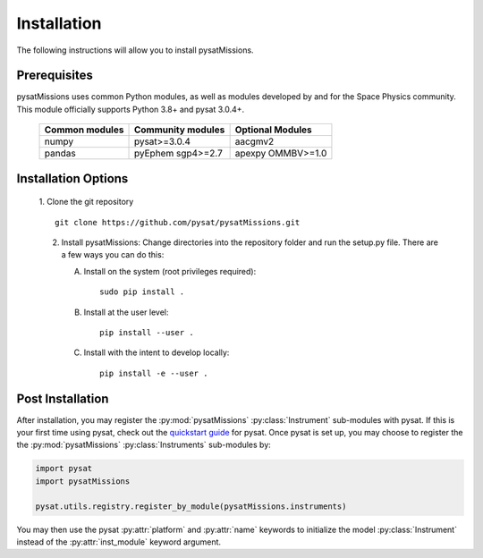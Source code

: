
Installation
============

The following instructions will allow you to install pysatMissions.

Prerequisites
-------------

.. image:: figures/poweredbypysat.png
    :width: 150px
    :align: right
    :alt: powered by pysat Logo, blue planet with orbiting python and the logo superimposed


pysatMissions uses common Python modules, as well as modules developed by
and for the Space Physics community.  This module officially supports
Python 3.8+ and pysat 3.0.4+.

 ================ =================== ==================
 Common  modules   Community modules   Optional Modules
 ================ =================== ==================
  numpy            pysat>=3.0.4        aacgmv2
  pandas           pyEphem             apexpy
                   sgp4>=2.7           OMMBV>=1.0
 ================ =================== ==================


Installation Options
--------------------

 1. Clone the git repository
 ::


    git clone https://github.com/pysat/pysatMissions.git


 2. Install pysatMissions:
    Change directories into the repository folder and run the setup.py file.
    There are a few ways you can do this:

    A. Install on the system (root privileges required)::


         sudo pip install .

    B. Install at the user level::


         pip install --user .

    C. Install with the intent to develop locally::


         pip install -e --user .


.. _post-install:

Post Installation
-----------------

After installation, you may register the :py:mod:`pysatMissions`
:py:class:`Instrument` sub-modules with pysat.  If this is your first time using
pysat, check out the `quickstart guide
<https://pysat.readthedocs.io/en/latest/quickstart.html>`_ for pysat. Once pysat
is set up, you may choose to register the the :py:mod:`pysatMissions`
:py:class:`Instruments` sub-modules by:

.. code:: python


   import pysat
   import pysatMissions

   pysat.utils.registry.register_by_module(pysatMissions.instruments)

You may then use the pysat :py:attr:`platform` and :py:attr:`name` keywords to
initialize the model :py:class:`Instrument` instead of the
:py:attr:`inst_module` keyword argument.
